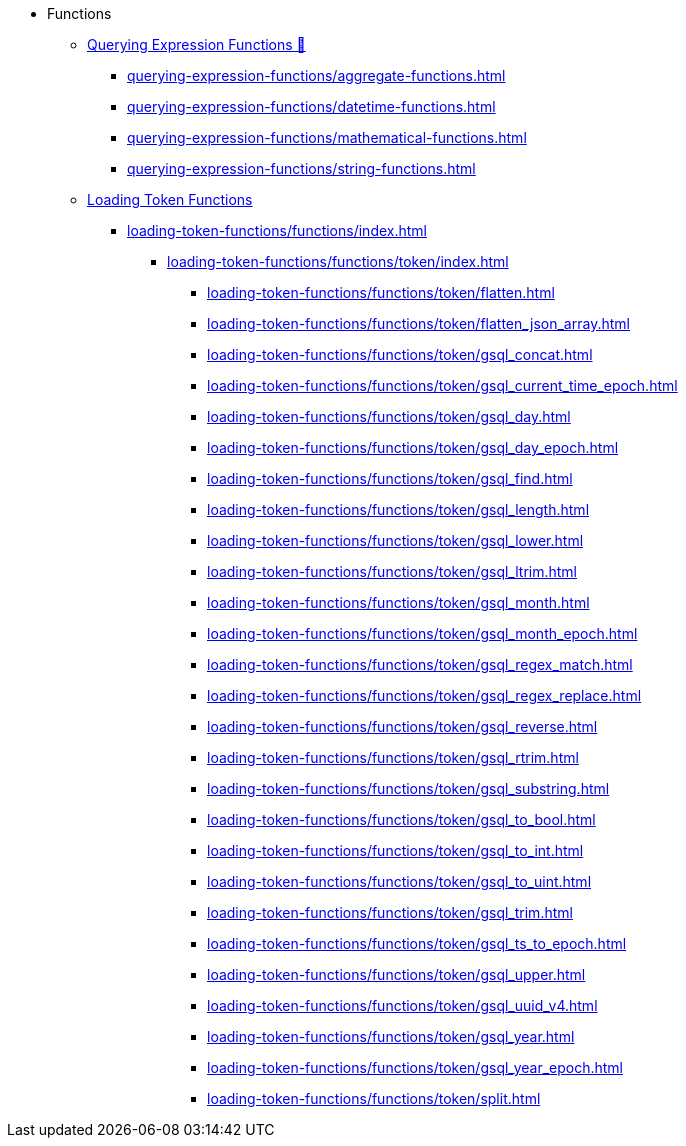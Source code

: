 * Functions
** xref:3.10.1@gsql-ref:querying:func/index.adoc[Querying Expression Functions &#128279;]
*** xref:querying-expression-functions/aggregate-functions.adoc[]
*** xref:querying-expression-functions/datetime-functions.adoc[]
*** xref:querying-expression-functions/mathematical-functions.adoc[]
*** xref:querying-expression-functions/string-functions.adoc[]
** xref:loading-token-functions/loading-token-functions.adoc[Loading Token Functions]
*** xref:loading-token-functions/functions/index.adoc[]
**** xref:loading-token-functions/functions/token/index.adoc[]
***** xref:loading-token-functions/functions/token/flatten.adoc[]
***** xref:loading-token-functions/functions/token/flatten_json_array.adoc[]
***** xref:loading-token-functions/functions/token/gsql_concat.adoc[]
***** xref:loading-token-functions/functions/token/gsql_current_time_epoch.adoc[]
***** xref:loading-token-functions/functions/token/gsql_day.adoc[]
***** xref:loading-token-functions/functions/token/gsql_day_epoch.adoc[]
***** xref:loading-token-functions/functions/token/gsql_find.adoc[]
***** xref:loading-token-functions/functions/token/gsql_length.adoc[]
***** xref:loading-token-functions/functions/token/gsql_lower.adoc[]
***** xref:loading-token-functions/functions/token/gsql_ltrim.adoc[]
***** xref:loading-token-functions/functions/token/gsql_month.adoc[]
***** xref:loading-token-functions/functions/token/gsql_month_epoch.adoc[]
***** xref:loading-token-functions/functions/token/gsql_regex_match.adoc[]
***** xref:loading-token-functions/functions/token/gsql_regex_replace.adoc[]
***** xref:loading-token-functions/functions/token/gsql_reverse.adoc[]
***** xref:loading-token-functions/functions/token/gsql_rtrim.adoc[]
***** xref:loading-token-functions/functions/token/gsql_substring.adoc[]
***** xref:loading-token-functions/functions/token/gsql_to_bool.adoc[]
***** xref:loading-token-functions/functions/token/gsql_to_int.adoc[]
***** xref:loading-token-functions/functions/token/gsql_to_uint.adoc[]
***** xref:loading-token-functions/functions/token/gsql_trim.adoc[]
***** xref:loading-token-functions/functions/token/gsql_ts_to_epoch.adoc[]
***** xref:loading-token-functions/functions/token/gsql_upper.adoc[]
***** xref:loading-token-functions/functions/token/gsql_uuid_v4.adoc[]
***** xref:loading-token-functions/functions/token/gsql_year.adoc[]
***** xref:loading-token-functions/functions/token/gsql_year_epoch.adoc[]
***** xref:loading-token-functions/functions/token/split.adoc[]
